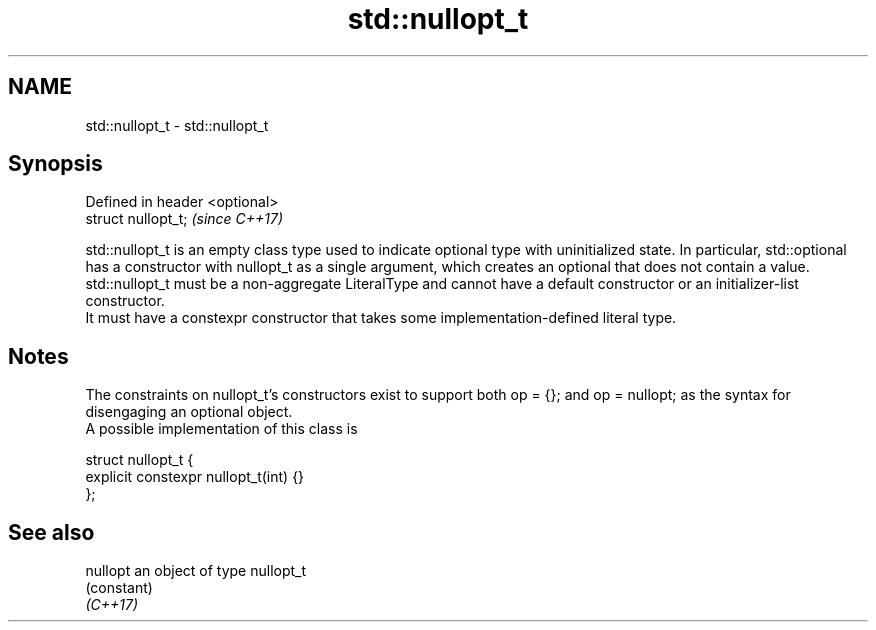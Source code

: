.TH std::nullopt_t 3 "2020.03.24" "http://cppreference.com" "C++ Standard Libary"
.SH NAME
std::nullopt_t \- std::nullopt_t

.SH Synopsis

  Defined in header <optional>
  struct nullopt_t;             \fI(since C++17)\fP

  std::nullopt_t is an empty class type used to indicate optional type with uninitialized state. In particular, std::optional has a constructor with nullopt_t as a single argument, which creates an optional that does not contain a value.
  std::nullopt_t must be a non-aggregate LiteralType and cannot have a default constructor or an initializer-list constructor.
  It must have a constexpr constructor that takes some implementation-defined literal type.

.SH Notes

  The constraints on nullopt_t's constructors exist to support both op = {}; and op = nullopt; as the syntax for disengaging an optional object.
  A possible implementation of this class is

    struct nullopt_t {
        explicit constexpr nullopt_t(int) {}
    };


.SH See also



  nullopt an object of type nullopt_t
          (constant)
  \fI(C++17)\fP




